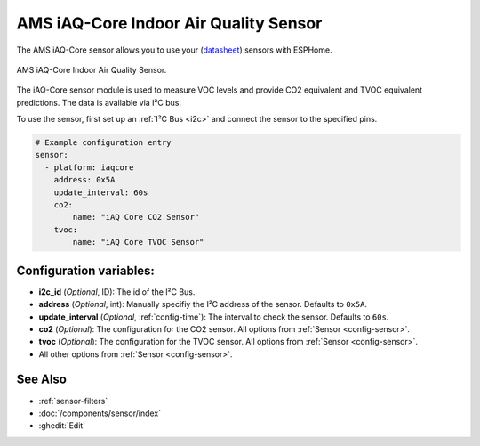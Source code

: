 AMS iAQ-Core Indoor Air Quality Sensor
======================================

.. seo::
    :description: Instructions for setting up the iAQ-Core sensor.
    :image: iaqcore.jpg
    :keywords: co2, tvoc, i2c

The AMS iAQ-Core sensor allows you to use your
(`datasheet <https://www.sciosense.com/wp-content/uploads/documents/iaQ-Core-Datasheet.pdf>`__)
sensors with ESPHome.

.. figure:: images/iaqcore.jpg
    :align: center
    :width: 30.0%

    AMS iAQ-Core Indoor Air Quality Sensor.

The iAQ-Core sensor module is used to measure VOC levels and provide CO2 equivalent and TVOC equivalent predictions. The data is available via I²C bus.

To use the sensor, first set up an :ref:`I²C Bus <i2c>` and connect the sensor to the specified pins.

.. code-block:: yaml

    # Example configuration entry
    sensor:
      - platform: iaqcore
        address: 0x5A
        update_interval: 60s
        co2:
            name: "iAQ Core CO2 Sensor"
        tvoc:
            name: "iAQ Core TVOC Sensor"

Configuration variables:
------------------------

- **i2c_id** (*Optional*, ID): The id of the I²C Bus.
- **address** (*Optional*, int): Manually specifiy the I²C address of the sensor. Defaults to ``0x5A``.
- **update_interval** (*Optional*, :ref:`config-time`): The interval to check the sensor. Defaults to ``60s``.
- **co2** (*Optional*): The configuration for the CO2 sensor. All options from
  :ref:`Sensor <config-sensor>`.
- **tvoc** (*Optional*): The configuration for the TVOC sensor. All options from
  :ref:`Sensor <config-sensor>`.
- All other options from :ref:`Sensor <config-sensor>`.

See Also
--------

- :ref:`sensor-filters`
- :doc:`/components/sensor/index`
- :ghedit:`Edit`
